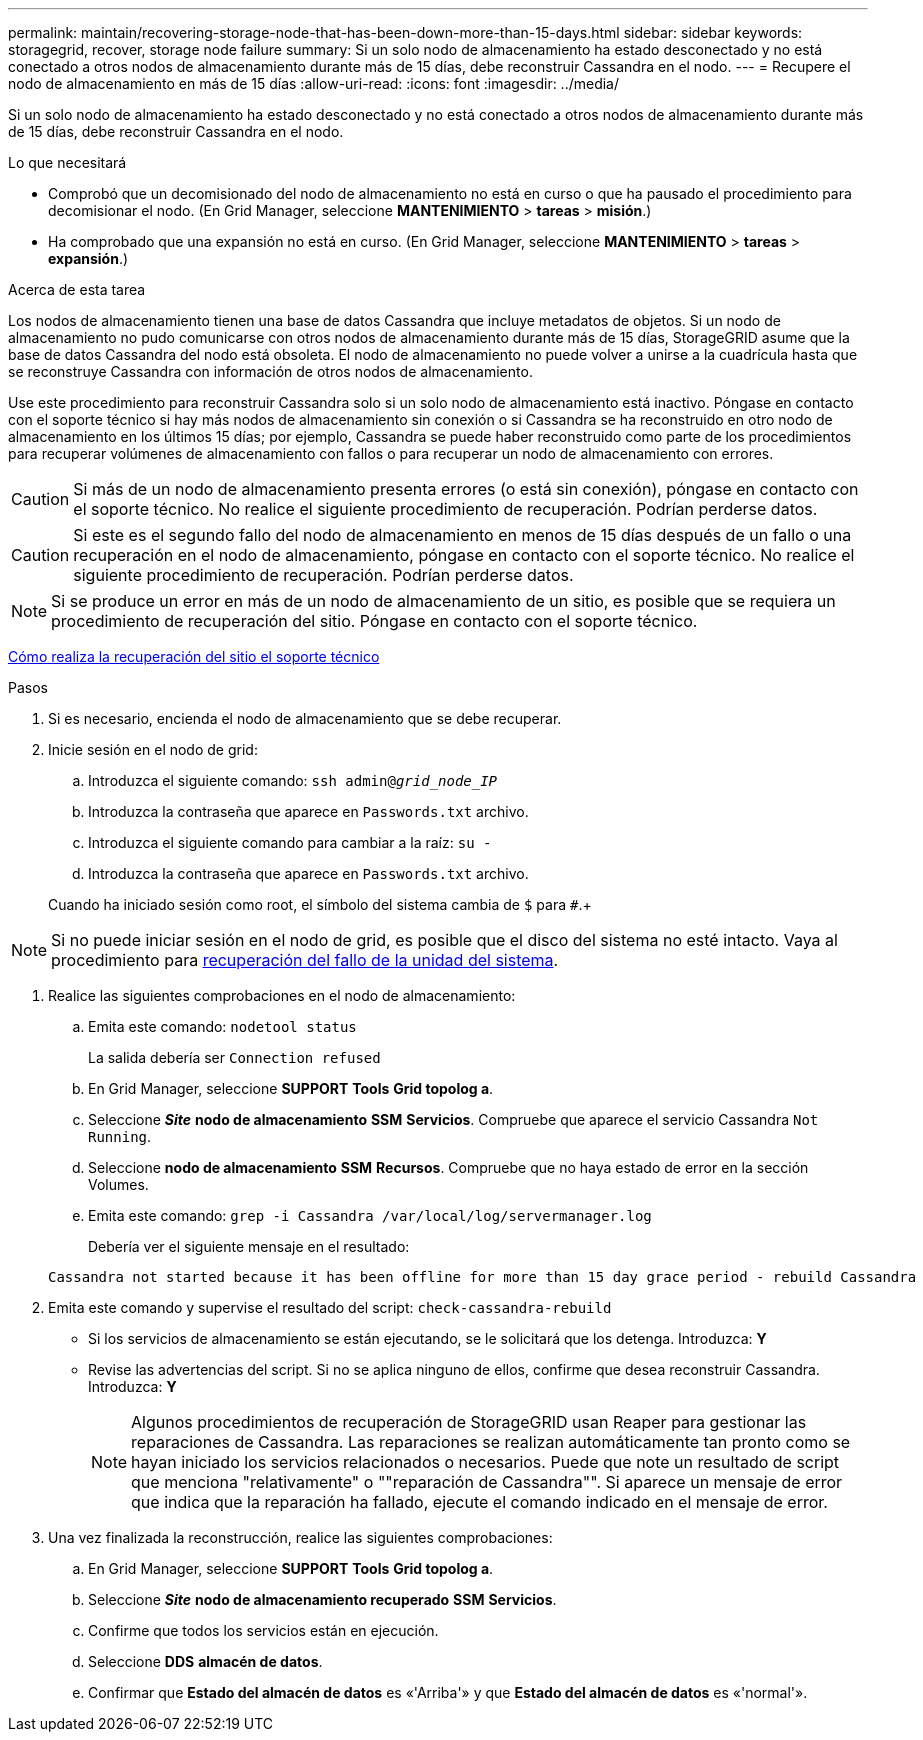 ---
permalink: maintain/recovering-storage-node-that-has-been-down-more-than-15-days.html 
sidebar: sidebar 
keywords: storagegrid, recover, storage node failure 
summary: Si un solo nodo de almacenamiento ha estado desconectado y no está conectado a otros nodos de almacenamiento durante más de 15 días, debe reconstruir Cassandra en el nodo. 
---
= Recupere el nodo de almacenamiento en más de 15 días
:allow-uri-read: 
:icons: font
:imagesdir: ../media/


[role="lead"]
Si un solo nodo de almacenamiento ha estado desconectado y no está conectado a otros nodos de almacenamiento durante más de 15 días, debe reconstruir Cassandra en el nodo.

.Lo que necesitará
* Comprobó que un decomisionado del nodo de almacenamiento no está en curso o que ha pausado el procedimiento para decomisionar el nodo. (En Grid Manager, seleccione *MANTENIMIENTO* > *tareas* > *misión*.)
* Ha comprobado que una expansión no está en curso. (En Grid Manager, seleccione *MANTENIMIENTO* > *tareas* > *expansión*.)


.Acerca de esta tarea
Los nodos de almacenamiento tienen una base de datos Cassandra que incluye metadatos de objetos. Si un nodo de almacenamiento no pudo comunicarse con otros nodos de almacenamiento durante más de 15 días, StorageGRID asume que la base de datos Cassandra del nodo está obsoleta. El nodo de almacenamiento no puede volver a unirse a la cuadrícula hasta que se reconstruye Cassandra con información de otros nodos de almacenamiento.

Use este procedimiento para reconstruir Cassandra solo si un solo nodo de almacenamiento está inactivo. Póngase en contacto con el soporte técnico si hay más nodos de almacenamiento sin conexión o si Cassandra se ha reconstruido en otro nodo de almacenamiento en los últimos 15 días; por ejemplo, Cassandra se puede haber reconstruido como parte de los procedimientos para recuperar volúmenes de almacenamiento con fallos o para recuperar un nodo de almacenamiento con errores.


CAUTION: Si más de un nodo de almacenamiento presenta errores (o está sin conexión), póngase en contacto con el soporte técnico. No realice el siguiente procedimiento de recuperación. Podrían perderse datos.


CAUTION: Si este es el segundo fallo del nodo de almacenamiento en menos de 15 días después de un fallo o una recuperación en el nodo de almacenamiento, póngase en contacto con el soporte técnico. No realice el siguiente procedimiento de recuperación. Podrían perderse datos.


NOTE: Si se produce un error en más de un nodo de almacenamiento de un sitio, es posible que se requiera un procedimiento de recuperación del sitio. Póngase en contacto con el soporte técnico.

xref:how-site-recovery-is-performed-by-technical-support.adoc[Cómo realiza la recuperación del sitio el soporte técnico]

.Pasos
. Si es necesario, encienda el nodo de almacenamiento que se debe recuperar.
. Inicie sesión en el nodo de grid:
+
.. Introduzca el siguiente comando: `ssh admin@_grid_node_IP_`
.. Introduzca la contraseña que aparece en `Passwords.txt` archivo.
.. Introduzca el siguiente comando para cambiar a la raíz: `su -`
.. Introduzca la contraseña que aparece en `Passwords.txt` archivo.


+
Cuando ha iniciado sesión como root, el símbolo del sistema cambia de `$` para `#`.+




NOTE: Si no puede iniciar sesión en el nodo de grid, es posible que el disco del sistema no esté intacto. Vaya al procedimiento para xref:recovering-from-system-drive-failure.adoc[recuperación del fallo de la unidad del sistema].

. Realice las siguientes comprobaciones en el nodo de almacenamiento:
+
.. Emita este comando: `nodetool status`
+
La salida debería ser `Connection refused`

.. En Grid Manager, seleccione *SUPPORT* *Tools* *Grid topolog a*.
.. Seleccione *_Site_* *nodo de almacenamiento* *SSM* *Servicios*. Compruebe que aparece el servicio Cassandra `Not Running`.
.. Seleccione *nodo de almacenamiento* *SSM* *Recursos*. Compruebe que no haya estado de error en la sección Volumes.
.. Emita este comando: `grep -i Cassandra /var/local/log/servermanager.log`
+
Debería ver el siguiente mensaje en el resultado:

+
[listing]
----
Cassandra not started because it has been offline for more than 15 day grace period - rebuild Cassandra
----


. Emita este comando y supervise el resultado del script: `check-cassandra-rebuild`
+
** Si los servicios de almacenamiento se están ejecutando, se le solicitará que los detenga. Introduzca: *Y*
** Revise las advertencias del script. Si no se aplica ninguno de ellos, confirme que desea reconstruir Cassandra. Introduzca: *Y*
+

NOTE: Algunos procedimientos de recuperación de StorageGRID usan Reaper para gestionar las reparaciones de Cassandra. Las reparaciones se realizan automáticamente tan pronto como se hayan iniciado los servicios relacionados o necesarios. Puede que note un resultado de script que menciona "relativamente" o ""reparación de Cassandra"". Si aparece un mensaje de error que indica que la reparación ha fallado, ejecute el comando indicado en el mensaje de error.



. Una vez finalizada la reconstrucción, realice las siguientes comprobaciones:
+
.. En Grid Manager, seleccione *SUPPORT* *Tools* *Grid topolog a*.
.. Seleccione *_Site_* *nodo de almacenamiento recuperado* *SSM* *Servicios*.
.. Confirme que todos los servicios están en ejecución.
.. Seleccione *DDS* *almacén de datos*.
.. Confirmar que *Estado del almacén de datos* es «'Arriba'» y que *Estado del almacén de datos* es «'normal'».



